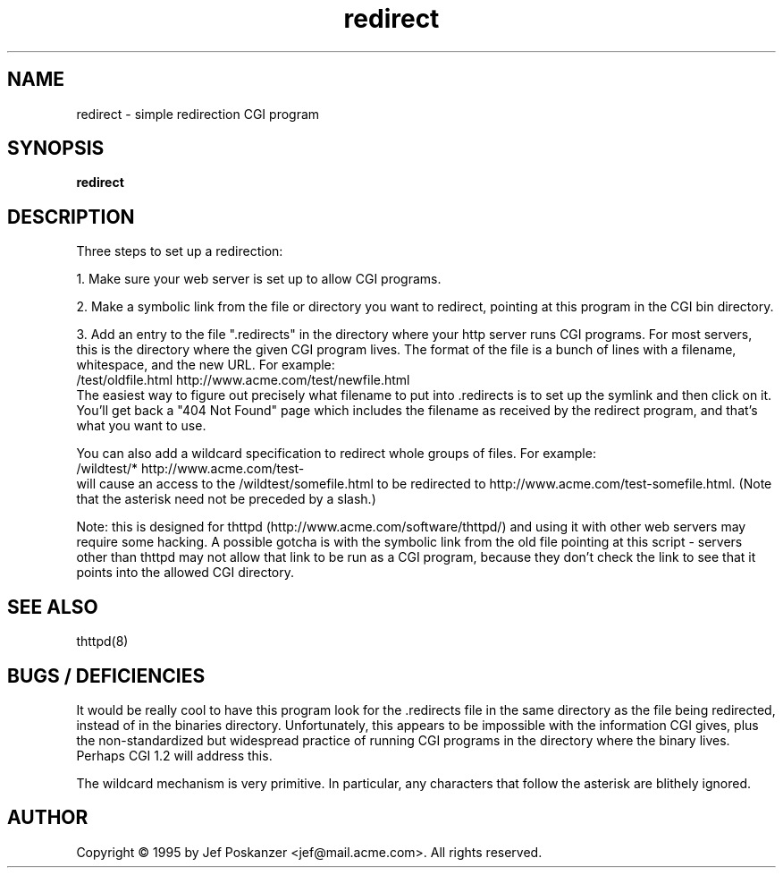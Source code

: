 .TH redirect 8 "23 September 1995"
.SH NAME
redirect - simple redirection CGI program
.SH SYNOPSIS
.B redirect
.SH DESCRIPTION
.PP
Three steps to set up a redirection:
.PP
1. Make sure your web server is set up to allow CGI programs.
.PP
2. Make a symbolic link from the file or directory you want to redirect,
pointing at this program in the CGI bin directory.
.PP
3. Add an entry to the file ".redirects" in the directory where your
http server runs CGI programs.  For most servers, this is the
directory where the given CGI program lives.  The format of the
file is a bunch of lines with a filename, whitespace, and the new
URL.  For example:
.nf
  /test/oldfile.html    http://www.acme.com/test/newfile.html
.fi
The easiest way to figure out precisely what filename to put into .redirects
is to set up the symlink and then click on it.
You'll get back a "404 Not Found" page which includes the filename
as received by the redirect program, and that's what you want to use.
.PP
You can also add a wildcard specification to redirect whole groups of files.
For example:
.nf
  /wildtest/*          http://www.acme.com/test-
.fi
will cause an access to the /wildtest/somefile.html to be redirected to
http://www.acme.com/test-somefile.html. (Note that the asterisk need not
be preceded by a slash.)
.PP
Note: this is designed for thttpd (http://www.acme.com/software/thttpd/)
and using it with other web servers may require some hacking.  A possible
gotcha is with the symbolic link from the old file pointing at this
script - servers other than thttpd may not allow that link to be run
as a CGI program, because they don't check the link to see that it
points into the allowed CGI directory.
.SH "SEE ALSO"
thttpd(8)
.SH "BUGS / DEFICIENCIES"
.PP
It would be really cool to have this program look for
the .redirects file in the same directory as the file being redirected,
instead of in the binaries directory.  Unfortunately, this appears
to be impossible with the information CGI gives, plus the non-standardized
but widespread practice of running CGI programs in the directory where
the binary lives.  Perhaps CGI 1.2 will address this.
.PP
The wildcard mechanism is very primitive.
In particular, any characters that follow the asterisk are blithely
ignored.
.SH AUTHOR
Copyright \[co] 1995 by Jef Poskanzer <jef@mail.acme.com>.
All rights reserved.
.\" Redistribution and use in source and binary forms, with or without
.\" modification, are permitted provided that the following conditions
.\" are met:
.\" 1. Redistributions of source code must retain the above copyright
.\"    notice, this list of conditions and the following disclaimer.
.\" 2. Redistributions in binary form must reproduce the above copyright
.\"    notice, this list of conditions and the following disclaimer in the
.\"    documentation and/or other materials provided with the distribution.
.\" 
.\" THIS SOFTWARE IS PROVIDED BY THE AUTHOR AND CONTRIBUTORS ``AS IS'' AND
.\" ANY EXPRESS OR IMPLIED WARRANTIES, INCLUDING, BUT NOT LIMITED TO, THE
.\" IMPLIED WARRANTIES OF MERCHANTABILITY AND FITNESS FOR A PARTICULAR PURPOSE
.\" ARE DISCLAIMED.  IN NO EVENT SHALL THE AUTHOR OR CONTRIBUTORS BE LIABLE
.\" FOR ANY DIRECT, INDIRECT, INCIDENTAL, SPECIAL, EXEMPLARY, OR CONSEQUENTIAL
.\" DAMAGES (INCLUDING, BUT NOT LIMITED TO, PROCUREMENT OF SUBSTITUTE GOODS
.\" OR SERVICES; LOSS OF USE, DATA, OR PROFITS; OR BUSINESS INTERRUPTION)
.\" HOWEVER CAUSED AND ON ANY THEORY OF LIABILITY, WHETHER IN CONTRACT, STRICT
.\" LIABILITY, OR TORT (INCLUDING NEGLIGENCE OR OTHERWISE) ARISING IN ANY WAY
.\" OUT OF THE USE OF THIS SOFTWARE, EVEN IF ADVISED OF THE POSSIBILITY OF
.\" SUCH DAMAGE.

